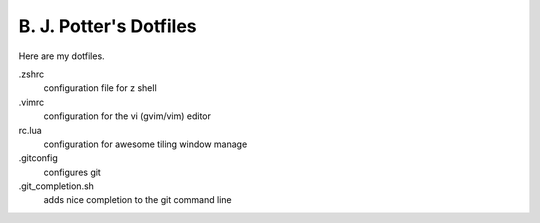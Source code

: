 =======================
B. J. Potter's Dotfiles
=======================

Here are my dotfiles.

.zshrc
  configuration file for z shell
.vimrc
  configuration for the vi (gvim/vim) editor 
rc.lua 
  configuration for awesome tiling window manage
.gitconfig
  configures git
.git_completion.sh
  adds nice completion to the git command line
